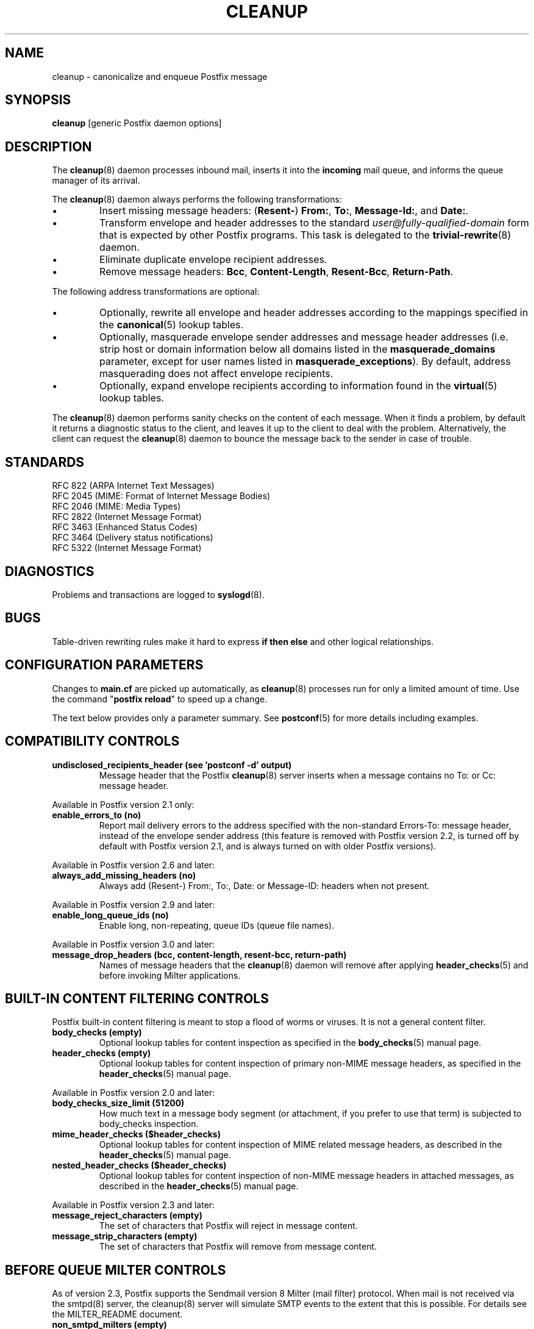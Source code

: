 .TH CLEANUP 8 
.ad
.fi
.SH NAME
cleanup
\-
canonicalize and enqueue Postfix message
.SH "SYNOPSIS"
.na
.nf
\fBcleanup\fR [generic Postfix daemon options]
.SH DESCRIPTION
.ad
.fi
The \fBcleanup\fR(8) daemon processes inbound mail, inserts it
into the \fBincoming\fR mail queue, and informs the queue
manager of its arrival.

The \fBcleanup\fR(8) daemon always performs the following transformations:
.IP \(bu
Insert missing message headers: (\fBResent\-\fR) \fBFrom:\fR,
\fBTo:\fR, \fBMessage\-Id:\fR, and \fBDate:\fR.
.IP \(bu
Transform envelope and header addresses to the standard
\fIuser@fully\-qualified\-domain\fR form that is expected by other
Postfix programs.
This task is delegated to the \fBtrivial\-rewrite\fR(8) daemon.
.IP \(bu
Eliminate duplicate envelope recipient addresses.
.IP \(bu
Remove message headers: \fBBcc\fR, \fBContent\-Length\fR,
\fBResent\-Bcc\fR, \fBReturn\-Path\fR.
.PP
The following address transformations are optional:
.IP \(bu
Optionally, rewrite all envelope and header addresses according
to the mappings specified in the \fBcanonical\fR(5) lookup tables.
.IP \(bu
Optionally, masquerade envelope sender addresses and message
header addresses (i.e. strip host or domain information below
all domains listed in the \fBmasquerade_domains\fR parameter,
except for user names listed in \fBmasquerade_exceptions\fR).
By default, address masquerading does not affect envelope recipients.
.IP \(bu
Optionally, expand envelope recipients according to information
found in the \fBvirtual\fR(5) lookup tables.
.PP
The \fBcleanup\fR(8) daemon performs sanity checks on the content of
each message. When it finds a problem, by default it returns a
diagnostic status to the client, and leaves it up to the client
to deal with the problem. Alternatively, the client can request
the \fBcleanup\fR(8) daemon to bounce the message back to the sender
in case of trouble.
.SH "STANDARDS"
.na
.nf
RFC 822 (ARPA Internet Text Messages)
RFC 2045 (MIME: Format of Internet Message Bodies)
RFC 2046 (MIME: Media Types)
RFC 2822 (Internet Message Format)
RFC 3463 (Enhanced Status Codes)
RFC 3464 (Delivery status notifications)
RFC 5322 (Internet Message Format)
.SH DIAGNOSTICS
.ad
.fi
Problems and transactions are logged to \fBsyslogd\fR(8).
.SH BUGS
.ad
.fi
Table\-driven rewriting rules make it hard to express \fBif then
else\fR and other logical relationships.
.SH "CONFIGURATION PARAMETERS"
.na
.nf
.ad
.fi
Changes to \fBmain.cf\fR are picked up automatically, as
\fBcleanup\fR(8)
processes run for only a limited amount of time. Use the command
"\fBpostfix reload\fR" to speed up a change.

The text below provides only a parameter summary. See
\fBpostconf\fR(5) for more details including examples.
.SH "COMPATIBILITY CONTROLS"
.na
.nf
.ad
.fi
.IP "\fBundisclosed_recipients_header (see 'postconf -d' output)\fR"
Message header that the Postfix \fBcleanup\fR(8) server inserts when a
message contains no To: or Cc: message header.
.PP
Available in Postfix version 2.1 only:
.IP "\fBenable_errors_to (no)\fR"
Report mail delivery errors to the address specified with the
non\-standard Errors\-To: message header, instead of the envelope
sender address (this feature is removed with Postfix version 2.2, is
turned off by default with Postfix version 2.1, and is always turned on
with older Postfix versions).
.PP
Available in Postfix version 2.6 and later:
.IP "\fBalways_add_missing_headers (no)\fR"
Always add (Resent\-) From:, To:, Date: or Message\-ID: headers
when not present.
.PP
Available in Postfix version 2.9 and later:
.IP "\fBenable_long_queue_ids (no)\fR"
Enable long, non\-repeating, queue IDs (queue file names).
.PP
Available in Postfix version 3.0 and later:
.IP "\fBmessage_drop_headers (bcc, content\-length, resent\-bcc, return\-path)\fR"
Names of message headers that the \fBcleanup\fR(8) daemon will remove
after applying \fBheader_checks\fR(5) and before invoking Milter applications.
.SH "BUILT-IN CONTENT FILTERING CONTROLS"
.na
.nf
.ad
.fi
Postfix built\-in content filtering is meant to stop a flood of
worms or viruses. It is not a general content filter.
.IP "\fBbody_checks (empty)\fR"
Optional lookup tables for content inspection as specified in
the \fBbody_checks\fR(5) manual page.
.IP "\fBheader_checks (empty)\fR"
Optional lookup tables for content inspection of primary non\-MIME
message headers, as specified in the \fBheader_checks\fR(5) manual page.
.PP
Available in Postfix version 2.0 and later:
.IP "\fBbody_checks_size_limit (51200)\fR"
How much text in a message body segment (or attachment, if you
prefer to use that term) is subjected to body_checks inspection.
.IP "\fBmime_header_checks ($header_checks)\fR"
Optional lookup tables for content inspection of MIME related
message headers, as described in the \fBheader_checks\fR(5) manual page.
.IP "\fBnested_header_checks ($header_checks)\fR"
Optional lookup tables for content inspection of non\-MIME message
headers in attached messages, as described in the \fBheader_checks\fR(5)
manual page.
.PP
Available in Postfix version 2.3 and later:
.IP "\fBmessage_reject_characters (empty)\fR"
The set of characters that Postfix will reject in message
content.
.IP "\fBmessage_strip_characters (empty)\fR"
The set of characters that Postfix will remove from message
content.
.SH "BEFORE QUEUE MILTER CONTROLS"
.na
.nf
.ad
.fi
As of version 2.3, Postfix supports the Sendmail version 8
Milter (mail filter) protocol. When mail is not received via
the smtpd(8) server, the cleanup(8) server will simulate
SMTP events to the extent that this is possible. For details
see the MILTER_README document.
.IP "\fBnon_smtpd_milters (empty)\fR"
A list of Milter (mail filter) applications for new mail that
does not arrive via the Postfix \fBsmtpd\fR(8) server.
.IP "\fBmilter_protocol (6)\fR"
The mail filter protocol version and optional protocol extensions
for communication with a Milter application; prior to Postfix 2.6
the default protocol is 2.
.IP "\fBmilter_default_action (tempfail)\fR"
The default action when a Milter (mail filter) application is
unavailable or mis\-configured.
.IP "\fBmilter_macro_daemon_name ($myhostname)\fR"
The {daemon_name} macro value for Milter (mail filter) applications.
.IP "\fBmilter_macro_v ($mail_name $mail_version)\fR"
The {v} macro value for Milter (mail filter) applications.
.IP "\fBmilter_connect_timeout (30s)\fR"
The time limit for connecting to a Milter (mail filter)
application, and for negotiating protocol options.
.IP "\fBmilter_command_timeout (30s)\fR"
The time limit for sending an SMTP command to a Milter (mail
filter) application, and for receiving the response.
.IP "\fBmilter_content_timeout (300s)\fR"
The time limit for sending message content to a Milter (mail
filter) application, and for receiving the response.
.IP "\fBmilter_connect_macros (see 'postconf -d' output)\fR"
The macros that are sent to Milter (mail filter) applications
after completion of an SMTP connection.
.IP "\fBmilter_helo_macros (see 'postconf -d' output)\fR"
The macros that are sent to Milter (mail filter) applications
after the SMTP HELO or EHLO command.
.IP "\fBmilter_mail_macros (see 'postconf -d' output)\fR"
The macros that are sent to Milter (mail filter) applications
after the SMTP MAIL FROM command.
.IP "\fBmilter_rcpt_macros (see 'postconf -d' output)\fR"
The macros that are sent to Milter (mail filter) applications
after the SMTP RCPT TO command.
.IP "\fBmilter_data_macros (see 'postconf -d' output)\fR"
The macros that are sent to version 4 or higher Milter (mail
filter) applications after the SMTP DATA command.
.IP "\fBmilter_unknown_command_macros (see 'postconf -d' output)\fR"
The macros that are sent to version 3 or higher Milter (mail
filter) applications after an unknown SMTP command.
.IP "\fBmilter_end_of_data_macros (see 'postconf -d' output)\fR"
The macros that are sent to Milter (mail filter) applications
after the message end\-of\-data.
.PP
Available in Postfix version 2.5 and later:
.IP "\fBmilter_end_of_header_macros (see 'postconf -d' output)\fR"
The macros that are sent to Milter (mail filter) applications
after the end of the message header.
.PP
Available in Postfix version 2.7 and later:
.IP "\fBmilter_header_checks (empty)\fR"
Optional lookup tables for content inspection of message headers
that are produced by Milter applications.
.PP
Available in Postfix version 3.1 and later:
.IP "\fBmilter_macro_defaults (empty)\fR"
Optional list of \fIname=value\fR pairs that specify default
values for arbitrary macros that Postfix may send to Milter
applications.
.SH "MIME PROCESSING CONTROLS"
.na
.nf
.ad
.fi
Available in Postfix version 2.0 and later:
.IP "\fBdisable_mime_input_processing (no)\fR"
Turn off MIME processing while receiving mail.
.IP "\fBmime_boundary_length_limit (2048)\fR"
The maximal length of MIME multipart boundary strings.
.IP "\fBmime_nesting_limit (100)\fR"
The maximal recursion level that the MIME processor will handle.
.IP "\fBstrict_8bitmime (no)\fR"
Enable both strict_7bit_headers and strict_8bitmime_body.
.IP "\fBstrict_7bit_headers (no)\fR"
Reject mail with 8\-bit text in message headers.
.IP "\fBstrict_8bitmime_body (no)\fR"
Reject 8\-bit message body text without 8\-bit MIME content encoding
information.
.IP "\fBstrict_mime_encoding_domain (no)\fR"
Reject mail with invalid Content\-Transfer\-Encoding: information
for the message/* or multipart/* MIME content types.
.PP
Available in Postfix version 2.5 and later:
.IP "\fBdetect_8bit_encoding_header (yes)\fR"
Automatically detect 8BITMIME body content by looking at
Content\-Transfer\-Encoding: message headers; historically, this
behavior was hard\-coded to be "always on".
.SH "AUTOMATIC BCC RECIPIENT CONTROLS"
.na
.nf
.ad
.fi
Postfix can automatically add BCC (blind carbon copy)
when mail enters the mail system:
.IP "\fBalways_bcc (empty)\fR"
Optional address that receives a "blind carbon copy" of each message
that is received by the Postfix mail system.
.PP
Available in Postfix version 2.1 and later:
.IP "\fBsender_bcc_maps (empty)\fR"
Optional BCC (blind carbon\-copy) address lookup tables, indexed
by sender address.
.IP "\fBrecipient_bcc_maps (empty)\fR"
Optional BCC (blind carbon\-copy) address lookup tables, indexed by
recipient address.
.SH "ADDRESS TRANSFORMATION CONTROLS"
.na
.nf
.ad
.fi
Address rewriting is delegated to the \fBtrivial\-rewrite\fR(8) daemon.
The \fBcleanup\fR(8) server implements table driven address mapping.
.IP "\fBempty_address_recipient (MAILER\-DAEMON)\fR"
The recipient of mail addressed to the null address.
.IP "\fBcanonical_maps (empty)\fR"
Optional address mapping lookup tables for message headers and
envelopes.
.IP "\fBrecipient_canonical_maps (empty)\fR"
Optional address mapping lookup tables for envelope and header
recipient addresses.
.IP "\fBsender_canonical_maps (empty)\fR"
Optional address mapping lookup tables for envelope and header
sender addresses.
.IP "\fBmasquerade_classes (envelope_sender, header_sender, header_recipient)\fR"
What addresses are subject to address masquerading.
.IP "\fBmasquerade_domains (empty)\fR"
Optional list of domains whose subdomain structure will be stripped
off in email addresses.
.IP "\fBmasquerade_exceptions (empty)\fR"
Optional list of user names that are not subjected to address
masquerading, even when their address matches $masquerade_domains.
.IP "\fBpropagate_unmatched_extensions (canonical, virtual)\fR"
What address lookup tables copy an address extension from the lookup
key to the lookup result.
.PP
Available before Postfix version 2.0:
.IP "\fBvirtual_maps (empty)\fR"
Optional lookup tables with a) names of domains for which all
addresses are aliased to addresses in other local or remote domains,
and b) addresses that are aliased to addresses in other local or
remote domains.
.PP
Available in Postfix version 2.0 and later:
.IP "\fBvirtual_alias_maps ($virtual_maps)\fR"
Optional lookup tables that alias specific mail addresses or domains
to other local or remote address.
.PP
Available in Postfix version 2.2 and later:
.IP "\fBcanonical_classes (envelope_sender, envelope_recipient, header_sender, header_recipient)\fR"
What addresses are subject to canonical_maps address mapping.
.IP "\fBrecipient_canonical_classes (envelope_recipient, header_recipient)\fR"
What addresses are subject to recipient_canonical_maps address
mapping.
.IP "\fBsender_canonical_classes (envelope_sender, header_sender)\fR"
What addresses are subject to sender_canonical_maps address
mapping.
.IP "\fBremote_header_rewrite_domain (empty)\fR"
Don't rewrite message headers from remote clients at all when
this parameter is empty; otherwise, rewrite message headers and
append the specified domain name to incomplete addresses.
.SH "RESOURCE AND RATE CONTROLS"
.na
.nf
.ad
.fi
.IP "\fBduplicate_filter_limit (1000)\fR"
The maximal number of addresses remembered by the address
duplicate filter for \fBaliases\fR(5) or \fBvirtual\fR(5) alias expansion, or
for \fBshowq\fR(8) queue displays.
.IP "\fBheader_size_limit (102400)\fR"
The maximal amount of memory in bytes for storing a message header.
.IP "\fBhopcount_limit (50)\fR"
The maximal number of Received:  message headers that is allowed
in the primary message headers.
.IP "\fBin_flow_delay (1s)\fR"
Time to pause before accepting a new message, when the message
arrival rate exceeds the message delivery rate.
.IP "\fBmessage_size_limit (10240000)\fR"
The maximal size in bytes of a message, including envelope information.
.PP
Available in Postfix version 2.0 and later:
.IP "\fBheader_address_token_limit (10240)\fR"
The maximal number of address tokens are allowed in an address
message header.
.IP "\fBmime_boundary_length_limit (2048)\fR"
The maximal length of MIME multipart boundary strings.
.IP "\fBmime_nesting_limit (100)\fR"
The maximal recursion level that the MIME processor will handle.
.IP "\fBqueue_file_attribute_count_limit (100)\fR"
The maximal number of (name=value) attributes that may be stored
in a Postfix queue file.
.PP
Available in Postfix version 2.1 and later:
.IP "\fBvirtual_alias_expansion_limit (1000)\fR"
The maximal number of addresses that virtual alias expansion produces
from each original recipient.
.IP "\fBvirtual_alias_recursion_limit (1000)\fR"
The maximal nesting depth of virtual alias expansion.
.PP
Available in Postfix version 3.0 and later:
.IP "\fBvirtual_alias_address_length_limit (1000)\fR"
The maximal length of an email address after virtual alias expansion.
.SH "SMTPUTF8 CONTROLS"
.na
.nf
.ad
.fi
Preliminary SMTPUTF8 support is introduced with Postfix 3.0.
.IP "\fBsmtputf8_enable (yes)\fR"
Enable preliminary SMTPUTF8 support for the protocols described
in RFC 6531..6533.
.IP "\fBsmtputf8_autodetect_classes (sendmail, verify)\fR"
Detect that a message requires SMTPUTF8 support for the specified
mail origin classes.
.PP
Available in Postfix version 3.2 and later:
.IP "\fBenable_idna2003_compatibility (no)\fR"
Enable 'transitional' compatibility between IDNA2003 and IDNA2008,
when converting UTF\-8 domain names to/from the ASCII form that is
used for DNS lookups.
.SH "MISCELLANEOUS CONTROLS"
.na
.nf
.ad
.fi
.IP "\fBconfig_directory (see 'postconf -d' output)\fR"
The default location of the Postfix main.cf and master.cf
configuration files.
.IP "\fBdaemon_timeout (18000s)\fR"
How much time a Postfix daemon process may take to handle a
request before it is terminated by a built\-in watchdog timer.
.IP "\fBdelay_logging_resolution_limit (2)\fR"
The maximal number of digits after the decimal point when logging
sub\-second delay values.
.IP "\fBdelay_warning_time (0h)\fR"
The time after which the sender receives a copy of the message
headers of mail that is still queued.
.IP "\fBipc_timeout (3600s)\fR"
The time limit for sending or receiving information over an internal
communication channel.
.IP "\fBmax_idle (100s)\fR"
The maximum amount of time that an idle Postfix daemon process waits
for an incoming connection before terminating voluntarily.
.IP "\fBmax_use (100)\fR"
The maximal number of incoming connections that a Postfix daemon
process will service before terminating voluntarily.
.IP "\fBmyhostname (see 'postconf -d' output)\fR"
The internet hostname of this mail system.
.IP "\fBmyorigin ($myhostname)\fR"
The domain name that locally\-posted mail appears to come
from, and that locally posted mail is delivered to.
.IP "\fBprocess_id (read\-only)\fR"
The process ID of a Postfix command or daemon process.
.IP "\fBprocess_name (read\-only)\fR"
The process name of a Postfix command or daemon process.
.IP "\fBqueue_directory (see 'postconf -d' output)\fR"
The location of the Postfix top\-level queue directory.
.IP "\fBsoft_bounce (no)\fR"
Safety net to keep mail queued that would otherwise be returned to
the sender.
.IP "\fBsyslog_facility (mail)\fR"
The syslog facility of Postfix logging.
.IP "\fBsyslog_name (see 'postconf -d' output)\fR"
A prefix that is prepended to the process name in syslog
records, so that, for example, "smtpd" becomes "prefix/smtpd".
.PP
Available in Postfix version 2.1 and later:
.IP "\fBenable_original_recipient (yes)\fR"
Enable support for the original recipient address after an
address is rewritten to a different address (for example with
aliasing or with canonical mapping).
.PP
Available in Postfix 3.3 and later:
.IP "\fBservice_name (read\-only)\fR"
The master.cf service name of a Postfix daemon process.
.SH "FILES"
.na
.nf
/etc/postfix/canonical*, canonical mapping table
/etc/postfix/virtual*, virtual mapping table
.SH "SEE ALSO"
.na
.nf
trivial\-rewrite(8), address rewriting
qmgr(8), queue manager
header_checks(5), message header content inspection
body_checks(5), body parts content inspection
canonical(5), canonical address lookup table format
virtual(5), virtual alias lookup table format
postconf(5), configuration parameters
master(5), generic daemon options
master(8), process manager
syslogd(8), system logging
.SH "README FILES"
.na
.nf
.ad
.fi
Use "\fBpostconf readme_directory\fR" or
"\fBpostconf html_directory\fR" to locate this information.
.na
.nf
ADDRESS_REWRITING_README Postfix address manipulation
CONTENT_INSPECTION_README content inspection
.SH "LICENSE"
.na
.nf
.ad
.fi
The Secure Mailer license must be distributed with this software.
.SH "AUTHOR(S)"
.na
.nf
Wietse Venema
IBM T.J. Watson Research
P.O. Box 704
Yorktown Heights, NY 10598, USA

Wietse Venema
Google, Inc.
111 8th Avenue
New York, NY 10011, USA
